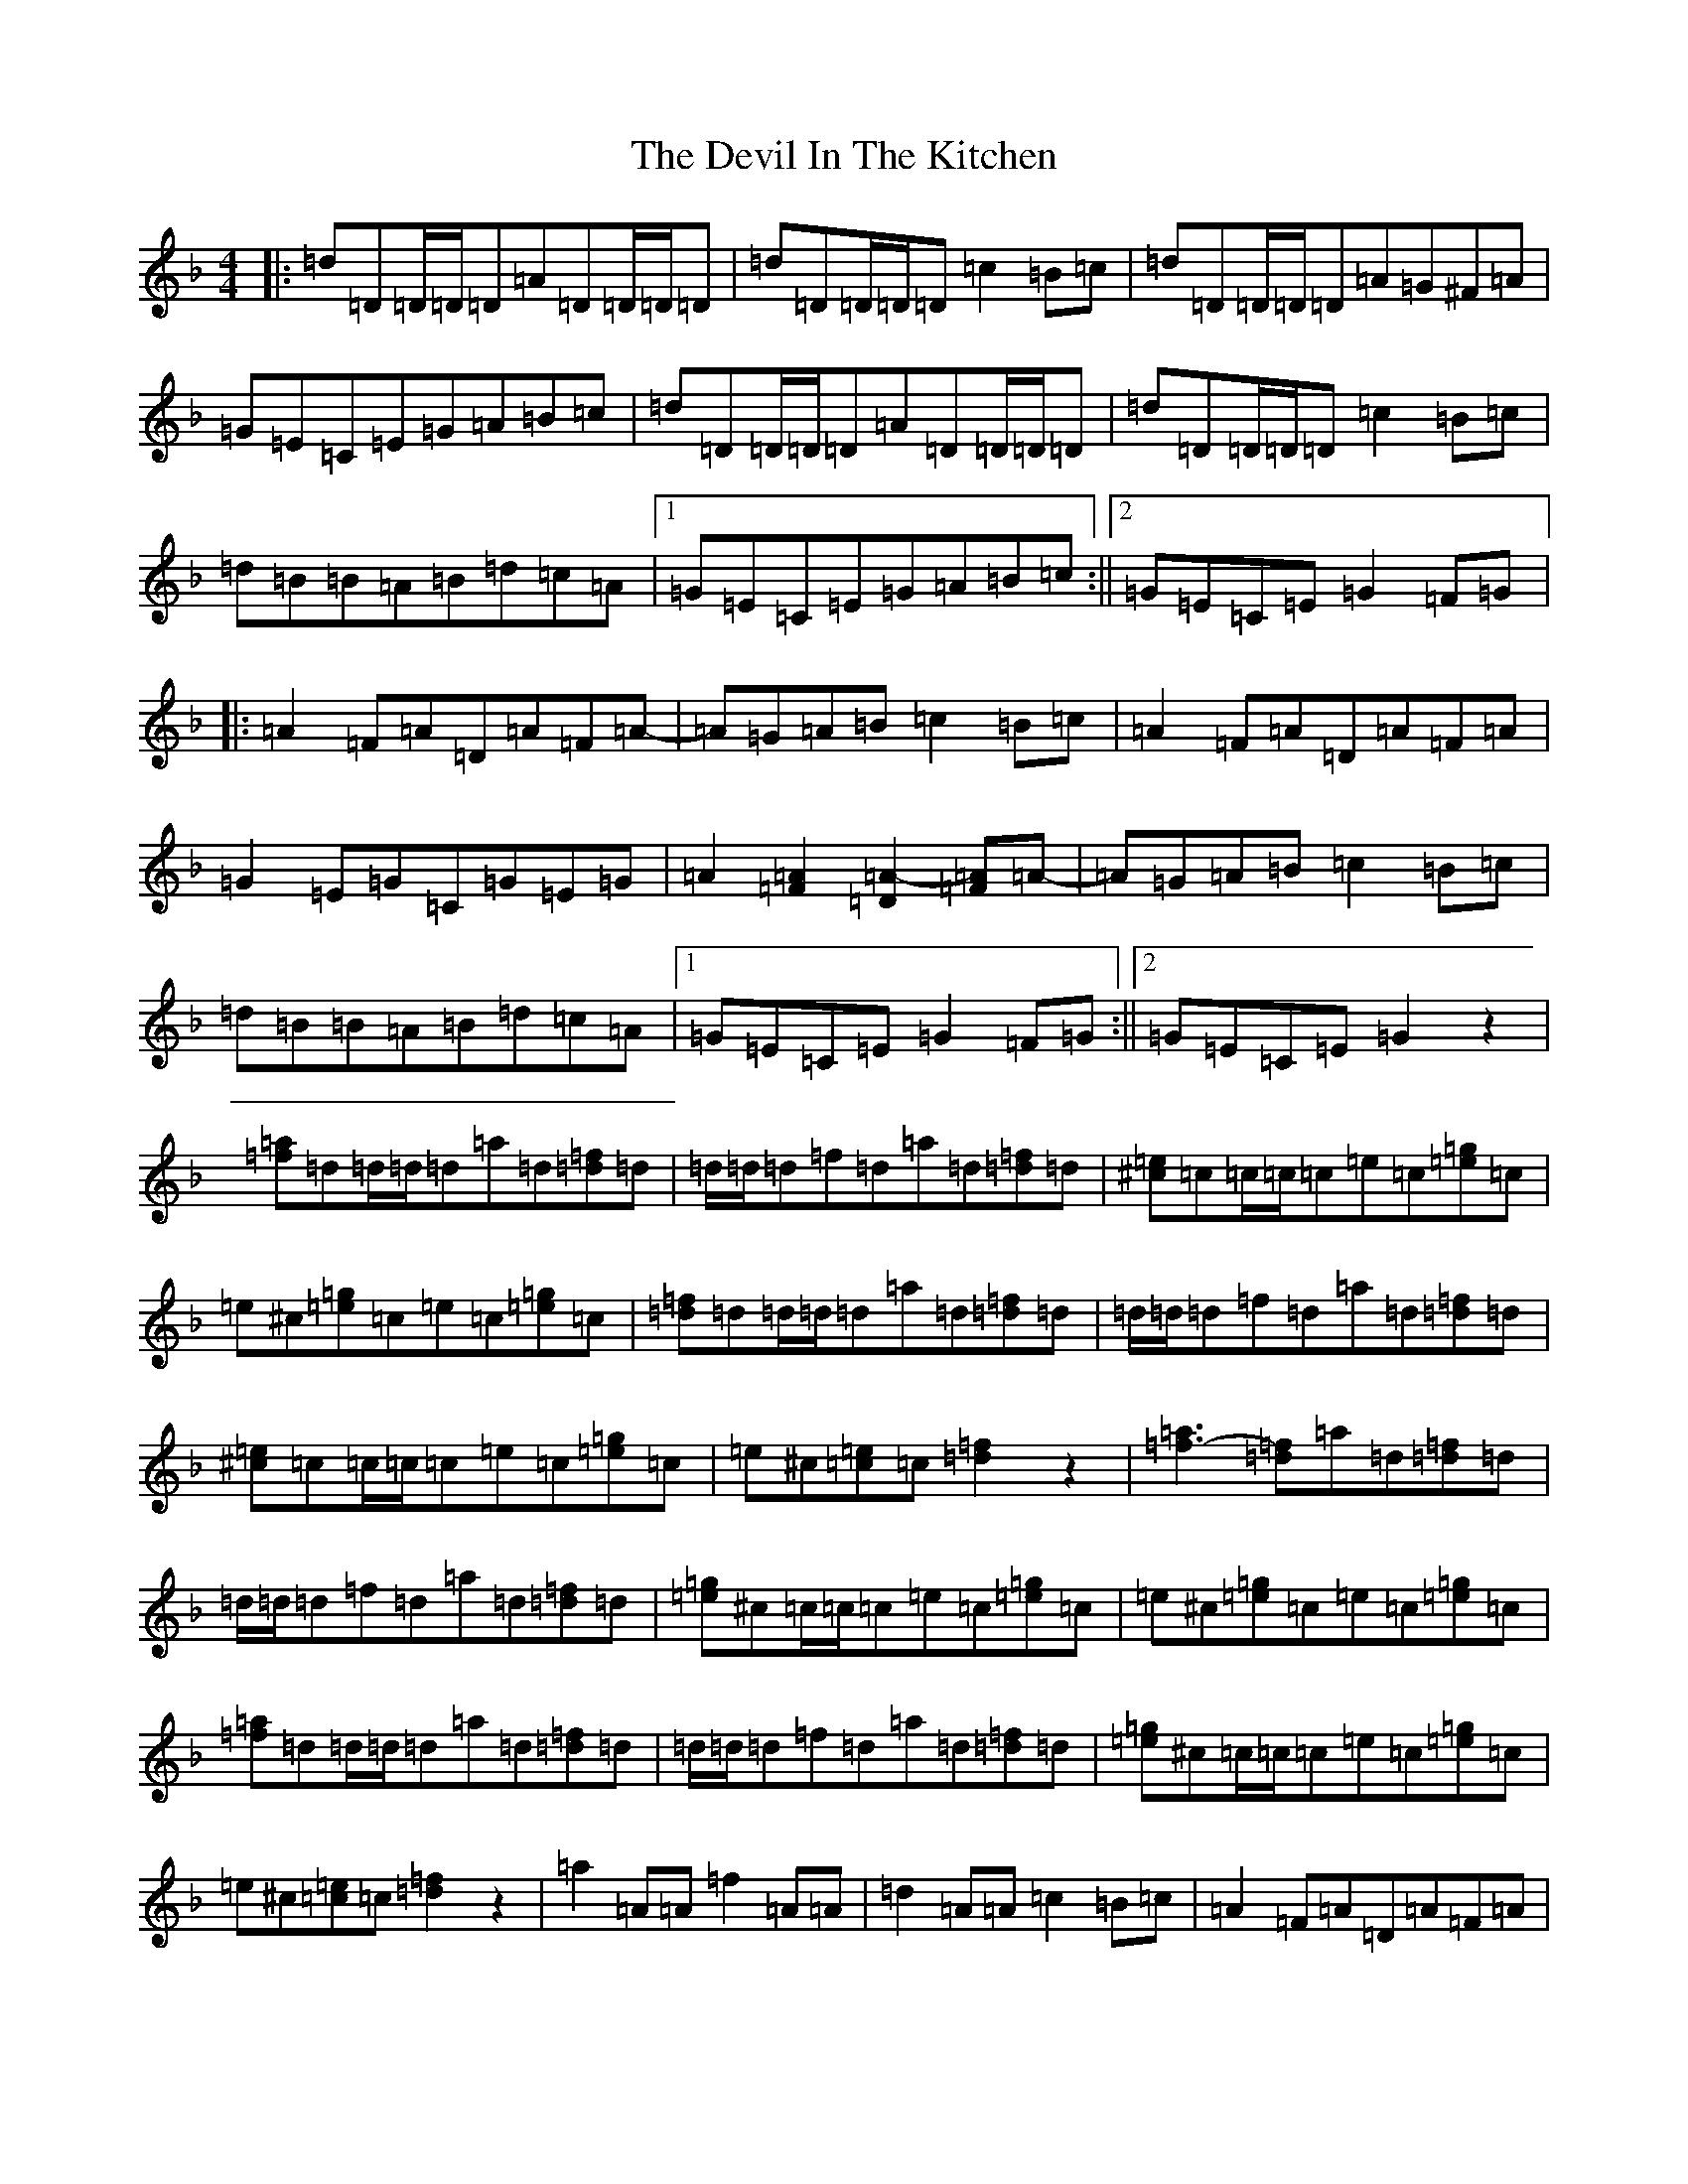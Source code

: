 X: 2
T: Devil In The Kitchen, The
S: https://thesession.org/tunes/1746#setting1746
Z: A Mixolydian
R: strathspey
M:4/4
L:1/8
K: C Mixolydian
|:=d=D=D/2=D/2=D=A=D=D/2=D/2=D|=d=D=D/2=D/2=D=c2=B=c|=d=D=D/2=D/2=D=A=G^F=A|=G=E=C=E=G=A=B=c|=d=D=D/2=D/2=D=A=D=D/2=D/2=D|=d=D=D/2=D/2=D=c2=B=c|=d=B=B=A=B=d=c=A|1=G=E=C=E=G=A=B=c:||2=G=E=C=E=G2=F=G|:=A2=F=A=D=A=F=A-|=A=G=A=B=c2=B=c|=A2=F=A=D=A=F=A|=G2=E=G=C=G=E=G|=A2[=F=A]2[=D=A-]2[=F=A]=A-|=A=G=A=B=c2=B=c|=d=B=B=A=B=d=c=A|1=G=E=C=E=G2=F=G:||2=G=E=C=E=G2z2|[=f=a]=d=d/2=d/2=d=a=d[=d=f]=d|=d/2=d/2=d=f=d=a=d[=d=f]=d|[^c=e]=c=c/2=c/2=c=e=c[=e=g]=c|=e^c[=e=g]=c=e=c[=e=g]=c|[=d=f]=d=d/2=d/2=d=a=d[=d=f]=d|=d/2=d/2=d=f=d=a=d[=d=f]=d|[^c=e]=c=c/2=c/2=c=e=c[=e=g]=c|=e^c[=c=e]=c[=d=f]2z2|[=f-=a]3[=d=f]=a=d[=d=f]=d|=d/2=d/2=d=f=d=a=d[=d=f]=d|[=e=g]^c=c/2=c/2=c=e=c[=e=g]=c|=e^c[=e=g]=c=e=c[=e=g]=c|[=f=a]=d=d/2=d/2=d=a=d[=d=f]=d|=d/2=d/2=d=f=d=a=d[=d=f]=d|[=e=g]^c=c/2=c/2=c=e=c[=e=g]=c|=e^c[=c=e]=c[=d=f]2z2|=a2=A=A=f2=A=A|=d2=A=A=c2=B=c|=A2=F=A=D=A=F=A|=G2=E=G=C=G=E=G|=A2[=F=A]2[=D=A-]2[=F=A]=A-|=A=G=A=B=c2=B=c|=d=B=B=A=B=d=c=A|=G=E=C=E=G2=F=G|=A2=F=A=D=A=F=A-|=A=G=A=B=c2=B=c|=A2=F=A=D=A=F=A|=G2=E=G=C=G=E=G|=A2[=F=A]2[=D=A-]2[=F=A]=A-|=A=G=A=B=c2=B=c|=d=B=B=A=B=d=c=A|=G=E=C=E=G=A=B=c|=d2(3=d=d=d=d2(3=d=d=d|[=A=d-]=d(3=d=d=d=c2=B=c|=a3=A=f2=A=c|=d3=A=c2=B=c|=a2(3=d=d=d=f2(3=A=A=A|=d2(3=A=A=A=c2=B=c|